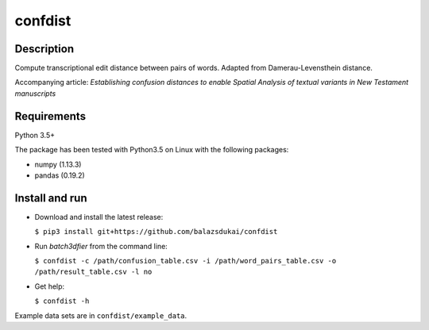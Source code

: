 ===========
confdist
===========


Description
===========

Compute transcriptional edit distance between pairs of words. Adapted from Damerau-Levensthein distance.

Accompanying article: *Establishing confusion distances to enable Spatial Analysis of textual variants in New Testament manuscripts*


Requirements
============

Python 3.5+

The package has been tested with Python3.5 on Linux with the following packages:

-  numpy (1.13.3)
-  pandas (0.19.2)


Install and run
===============

-   Download and install the latest release:

    ``$ pip3 install git+https://github.com/balazsdukai/confdist``

-   Run *batch3dfier* from the command line:

    ``$ confdist -c /path/confusion_table.csv -i /path/word_pairs_table.csv -o /path/result_table.csv -l no``

-   Get help:

    ``$ confdist -h``

Example data sets are in ``confdist/example_data``.


